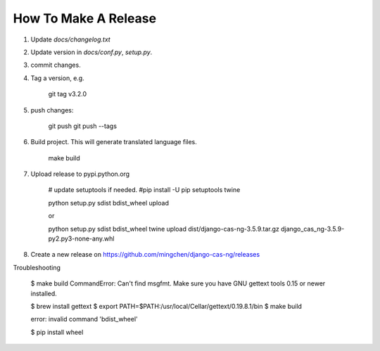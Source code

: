 *********************
How To Make A Release
*********************

1. Update `docs/changelog.txt`
2. Update version in `docs/conf.py`, `setup.py`.
3. commit changes.
4. Tag a version, e.g.

    git tag v3.2.0

5. push changes:

    git push
    git push --tags

6. Build project. This will generate translated language files.

    make build

7. Upload release to pypi.python.org

    # update setuptools if needed.
    #pip install -U pip setuptools twine

    python setup.py sdist bdist_wheel upload

    or

    python setup.py sdist bdist_wheel
    twine upload dist/django-cas-ng-3.5.9.tar.gz django_cas_ng-3.5.9-py2.py3-none-any.whl

8. Create a new release on https://github.com/mingchen/django-cas-ng/releases


Troubleshooting

    $ make build
    CommandError: Can't find msgfmt. Make sure you have GNU gettext tools 0.15 or newer installed.

    $ brew install gettext
    $ export PATH=$PATH:/usr/local/Cellar/gettext/0.19.8.1/bin
    $ make build


    error: invalid command 'bdist_wheel'

    $ pip install wheel
